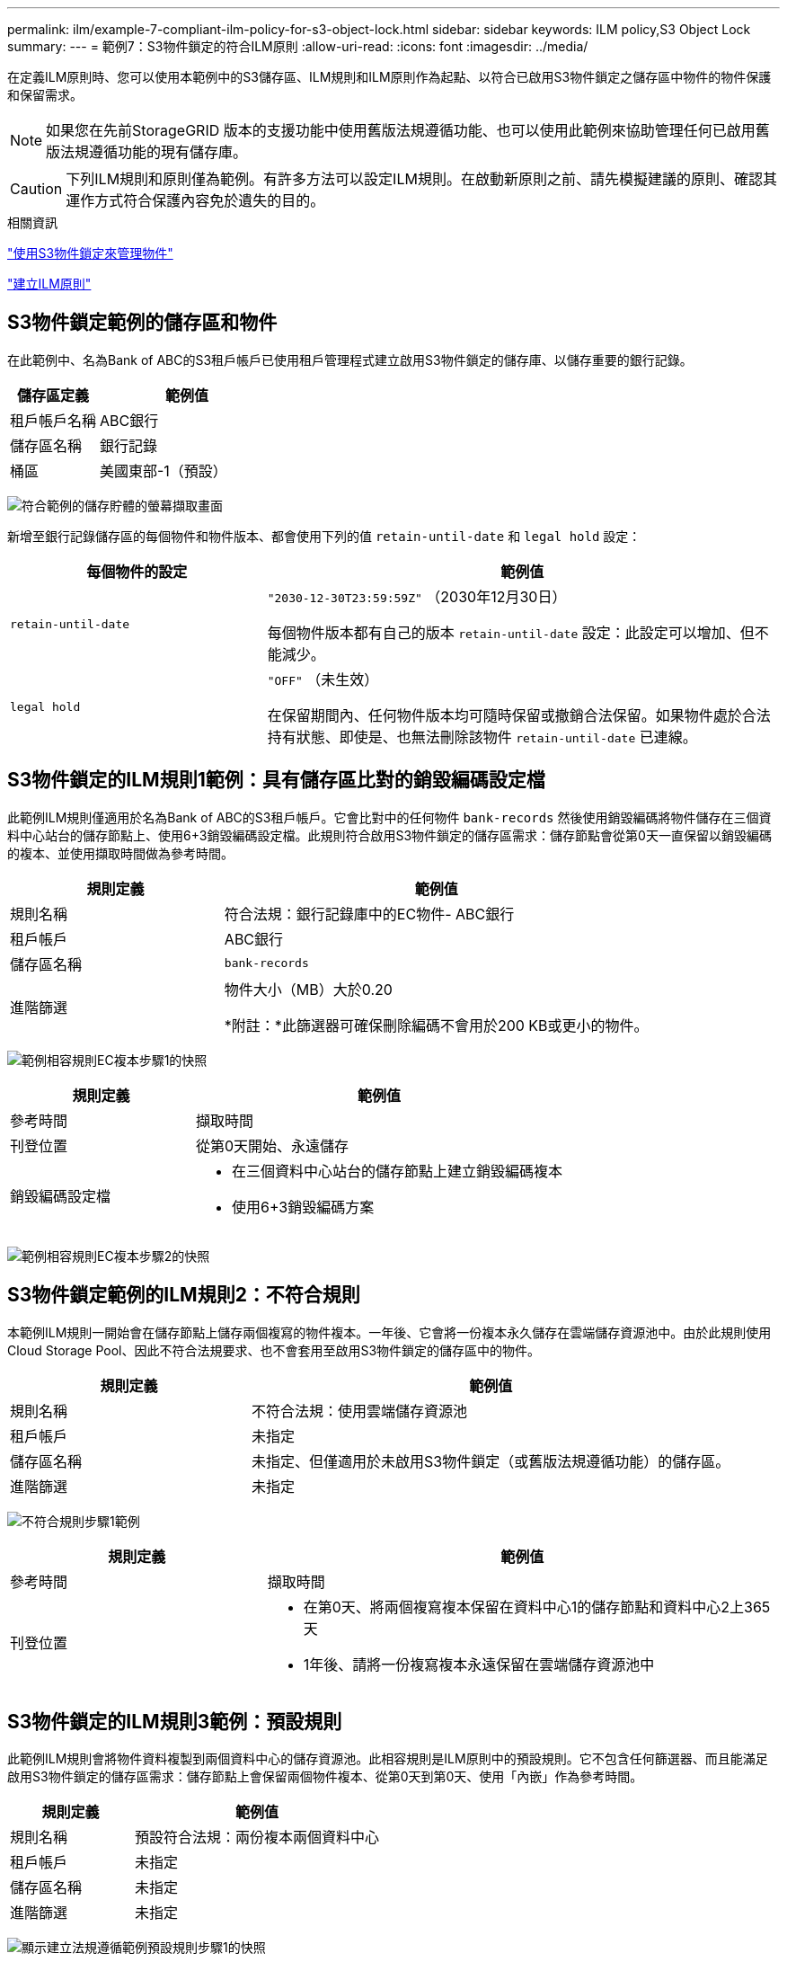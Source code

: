 ---
permalink: ilm/example-7-compliant-ilm-policy-for-s3-object-lock.html 
sidebar: sidebar 
keywords: ILM policy,S3 Object Lock 
summary:  
---
= 範例7：S3物件鎖定的符合ILM原則
:allow-uri-read: 
:icons: font
:imagesdir: ../media/


[role="lead"]
在定義ILM原則時、您可以使用本範例中的S3儲存區、ILM規則和ILM原則作為起點、以符合已啟用S3物件鎖定之儲存區中物件的物件保護和保留需求。


NOTE: 如果您在先前StorageGRID 版本的支援功能中使用舊版法規遵循功能、也可以使用此範例來協助管理任何已啟用舊版法規遵循功能的現有儲存庫。


CAUTION: 下列ILM規則和原則僅為範例。有許多方法可以設定ILM規則。在啟動新原則之前、請先模擬建議的原則、確認其運作方式符合保護內容免於遺失的目的。

.相關資訊
link:managing-objects-with-s3-object-lock.html["使用S3物件鎖定來管理物件"]

link:creating-ilm-policy.html["建立ILM原則"]



== S3物件鎖定範例的儲存區和物件

在此範例中、名為Bank of ABC的S3租戶帳戶已使用租戶管理程式建立啟用S3物件鎖定的儲存庫、以儲存重要的銀行記錄。

[cols="1a,2a"]
|===
| 儲存區定義 | 範例值 


 a| 
租戶帳戶名稱
 a| 
ABC銀行



 a| 
儲存區名稱
 a| 
銀行記錄



 a| 
桶區
 a| 
美國東部-1（預設）

|===
image:../media/compliant_bucket.png["符合範例的儲存貯體的螢幕擷取畫面"]

新增至銀行記錄儲存區的每個物件和物件版本、都會使用下列的值 `retain-until-date` 和 `legal hold` 設定：

[cols="1a,2a"]
|===
| 每個物件的設定 | 範例值 


 a| 
`retain-until-date`
 a| 
`"2030-12-30T23:59:59Z"` （2030年12月30日）

每個物件版本都有自己的版本 `retain-until-date` 設定：此設定可以增加、但不能減少。



 a| 
`legal hold`
 a| 
`"OFF"` （未生效）

在保留期間內、任何物件版本均可隨時保留或撤銷合法保留。如果物件處於合法持有狀態、即使是、也無法刪除該物件 `retain-until-date` 已連線。

|===


== S3物件鎖定的ILM規則1範例：具有儲存區比對的銷毀編碼設定檔

此範例ILM規則僅適用於名為Bank of ABC的S3租戶帳戶。它會比對中的任何物件 `bank-records` 然後使用銷毀編碼將物件儲存在三個資料中心站台的儲存節點上、使用6+3銷毀編碼設定檔。此規則符合啟用S3物件鎖定的儲存區需求：儲存節點會從第0天一直保留以銷毀編碼的複本、並使用擷取時間做為參考時間。

[cols="1a,2a"]
|===
| 規則定義 | 範例值 


 a| 
規則名稱
 a| 
符合法規：銀行記錄庫中的EC物件- ABC銀行



 a| 
租戶帳戶
 a| 
ABC銀行



 a| 
儲存區名稱
 a| 
`bank-records`



 a| 
進階篩選
 a| 
物件大小（MB）大於0.20

*附註：*此篩選器可確保刪除編碼不會用於200 KB或更小的物件。

|===
image:../media/compliant_rule_ec_copy_step_1.png["範例相容規則EC複本步驟1的快照"]

[cols="1a,2a"]
|===
| 規則定義 | 範例值 


 a| 
參考時間
 a| 
擷取時間



 a| 
刊登位置
 a| 
從第0天開始、永遠儲存



 a| 
銷毀編碼設定檔
 a| 
* 在三個資料中心站台的儲存節點上建立銷毀編碼複本
* 使用6+3銷毀編碼方案


|===
image:../media/compliant_rule_ec_copy_step_2.png["範例相容規則EC複本步驟2的快照"]



== S3物件鎖定範例的ILM規則2：不符合規則

本範例ILM規則一開始會在儲存節點上儲存兩個複寫的物件複本。一年後、它會將一份複本永久儲存在雲端儲存資源池中。由於此規則使用Cloud Storage Pool、因此不符合法規要求、也不會套用至啟用S3物件鎖定的儲存區中的物件。

[cols="1a,2a"]
|===
| 規則定義 | 範例值 


 a| 
規則名稱
 a| 
不符合法規：使用雲端儲存資源池



 a| 
租戶帳戶
 a| 
未指定



 a| 
儲存區名稱
 a| 
未指定、但僅適用於未啟用S3物件鎖定（或舊版法規遵循功能）的儲存區。



 a| 
進階篩選
 a| 
未指定

|===
image:../media/ilm_example_non_compliant_rule_step_1.png["不符合規則步驟1範例"]

[cols="1a,2a"]
|===
| 規則定義 | 範例值 


 a| 
參考時間
 a| 
擷取時間



 a| 
刊登位置
 a| 
* 在第0天、將兩個複寫複本保留在資料中心1的儲存節點和資料中心2上365天
* 1年後、請將一份複寫複本永遠保留在雲端儲存資源池中


|===


== S3物件鎖定的ILM規則3範例：預設規則

此範例ILM規則會將物件資料複製到兩個資料中心的儲存資源池。此相容規則是ILM原則中的預設規則。它不包含任何篩選器、而且能滿足啟用S3物件鎖定的儲存區需求：儲存節點上會保留兩個物件複本、從第0天到第0天、使用「內嵌」作為參考時間。

[cols="1a,2a"]
|===
| 規則定義 | 範例值 


 a| 
規則名稱
 a| 
預設符合法規：兩份複本兩個資料中心



 a| 
租戶帳戶
 a| 
未指定



 a| 
儲存區名稱
 a| 
未指定



 a| 
進階篩選
 a| 
未指定

|===
image:../media/compliant_rule_2_copies_2_data_centers_1.png["顯示建立法規遵循範例預設規則步驟1的快照"]

[cols="1a,2a"]
|===
| 規則定義 | 範例值 


 a| 
參考時間
 a| 
擷取時間



 a| 
刊登位置
 a| 
從第0天到第2天、請保留兩個複寫複本：一個在資料中心1的儲存節點上、另一個在資料中心2的儲存節點上。

|===
image:../media/compliant_rule_2_copies_2_data_centers_2.png["快照顯示建立法規遵循範例預設規則的步驟2"]



== S3物件鎖定範例的符合ILM原則

若要建立可有效保護系統中所有物件（包括已啟用S3物件鎖定的儲存區中的物件）的ILM原則、您必須選取符合所有物件儲存需求的ILM規則。然後、您必須模擬並啟動建議的原則。



=== 新增規則至原則

在此範例中、ILM原則包含三個ILM規則、順序如下：

. 一種相容的規則、使用銷毀編碼來保護特定儲存區中超過200 KB的物件、並啟用S3物件鎖定。物件會從第0天儲存在儲存節點上、直到永遠儲存在儲存節點上。
. 不符合法規的規則、會在儲存節點上建立一年的兩個複寫物件複本、然後將一個物件複本永久移至雲端儲存池。此規則不適用於啟用S3物件鎖定的儲存區、因為它使用雲端儲存池。
. 在儲存節點上建立兩個複寫物件複本的預設相容規則（從第0天到永遠）。


image::../media/compliant_policy.png[符合法規的原則範例]



=== 模擬建議的原則

在建議的原則中新增規則、選擇預設的相容規則、並安排其他規則之後、您應該從啟用S3物件鎖定的儲存區和其他儲存區測試物件、以模擬原則。例如、當您模擬範例原則時、測試物件的評估方式如下：

* 第一項規則只會比對ABC銀行租戶的庫位銀行記錄中大於200 KB的測試物件。
* 第二個規則會比對所有其他租戶帳戶的不符合規範桶中的所有物件。
* 預設規則會符合下列物件：
+
** 針對ABC銀行租戶的庫位銀行記錄中的200 KB或更小物件。
** 在任何其他已啟用S3物件鎖定的儲存區中、所有其他租戶帳戶的物件。






=== 啟動原則

當您完全滿意新原則會依照預期保護物件資料時、就可以啟動它。
